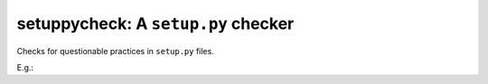 setuppycheck: A ``setup.py`` checker
====================================

Checks for questionable practices in ``setup.py`` files.

E.g.:

.. code-block: bash

    [marca@marca-mac2 setuppycheck]$ ./setuppycheck.py examples/exact_pins/setup.py
    WARNING: exact pin: 'requests==2.7.0'
    [marca@marca-mac2 setuppycheck]$ echo $?
    1

    [marca@marca-mac2 setuppycheck]$ ./setuppycheck.py examples/reads_requirements_text/setup.py
    WARNING: reads '/Users/marca/dev/git-repos/setuppycheck/examples/reads_requirements_text/requirements.txt' - looks like a requirements file?
      You might want to look at https://caremad.io/2013/07/setup-vs-requirement/
    [marca@marca-mac2 setuppycheck]$ echo $?
    1
